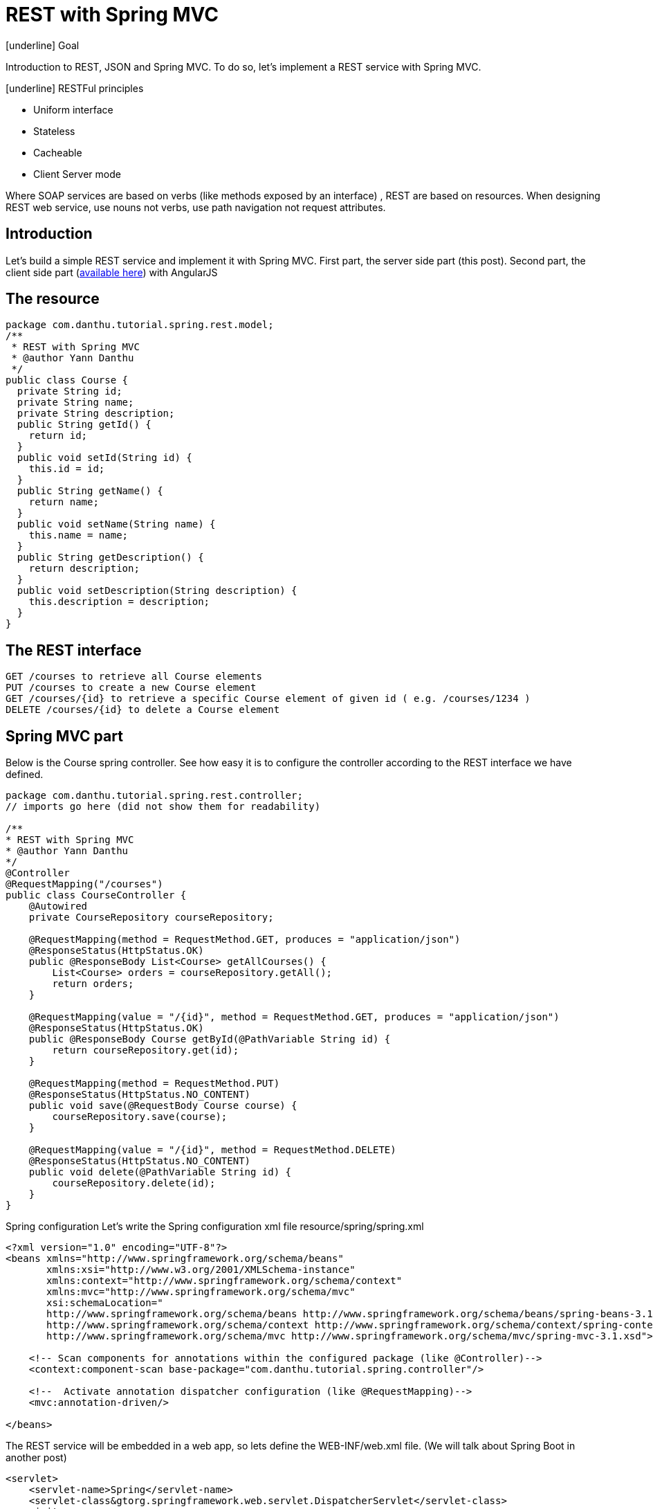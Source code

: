 # REST with Spring MVC
:hp-tags: java, json, rest, spring

[underline] Goal

Introduction to REST, JSON and Spring MVC.
To do so, let’s implement a REST service with Spring MVC.

[underline] RESTFul principles

* Uniform interface
* Stateless
* Cacheable
* Client Server mode

Where SOAP services are based on verbs (like methods exposed by an interface) , REST are based on resources.
When designing REST web service, use nouns not verbs, use path navigation not request attributes.

== Introduction
Let’s build a simple REST service and implement it with Spring MVC.
First part, the server side part (this post).
Second part, the client side part (link:http://yann.danthu.com/blog/2014/06/calling-rest-services-with-angluarjs/[available here]) with AngularJS

== The resource
----
package com.danthu.tutorial.spring.rest.model;
/**
 * REST with Spring MVC
 * @author Yann Danthu
 */
public class Course {
  private String id;
  private String name;
  private String description;
  public String getId() {
    return id;
  }
  public void setId(String id) {
    this.id = id;
  }
  public String getName() {
    return name;
  }
  public void setName(String name) {
    this.name = name;
  }
  public String getDescription() {
    return description;
  }
  public void setDescription(String description) {
    this.description = description;
  }
}
----

== The REST interface
----
GET /courses to retrieve all Course elements
PUT /courses to create a new Course element
GET /courses/{id} to retrieve a specific Course element of given id ( e.g. /courses/1234 )
DELETE /courses/{id} to delete a Course element
----

== Spring MVC part
Below is the Course spring controller.
See how easy it is to configure the controller according to the REST interface we have defined.

----
package com.danthu.tutorial.spring.rest.controller;
// imports go here (did not show them for readability)

/**
* REST with Spring MVC
* @author Yann Danthu
*/
@Controller
@RequestMapping("/courses")
public class CourseController {
    @Autowired
    private CourseRepository courseRepository;

    @RequestMapping(method = RequestMethod.GET, produces = "application/json")
    @ResponseStatus(HttpStatus.OK)
    public @ResponseBody List<Course> getAllCourses() {
        List<Course> orders = courseRepository.getAll();
        return orders;
    }

    @RequestMapping(value = "/{id}", method = RequestMethod.GET, produces = "application/json")
    @ResponseStatus(HttpStatus.OK)
    public @ResponseBody Course getById(@PathVariable String id) {
        return courseRepository.get(id);
    }

    @RequestMapping(method = RequestMethod.PUT)
    @ResponseStatus(HttpStatus.NO_CONTENT)
    public void save(@RequestBody Course course) {
        courseRepository.save(course);
    }

    @RequestMapping(value = "/{id}", method = RequestMethod.DELETE)
    @ResponseStatus(HttpStatus.NO_CONTENT)
    public void delete(@PathVariable String id) {
        courseRepository.delete(id);
    }
}
----

Spring configuration
Let’s write the Spring configuration xml file resource/spring/spring.xml

----
<?xml version="1.0" encoding="UTF-8"?>
<beans xmlns="http://www.springframework.org/schema/beans"
       xmlns:xsi="http://www.w3.org/2001/XMLSchema-instance"
       xmlns:context="http://www.springframework.org/schema/context"
       xmlns:mvc="http://www.springframework.org/schema/mvc"
       xsi:schemaLocation="
       http://www.springframework.org/schema/beans http://www.springframework.org/schema/beans/spring-beans-3.1.xsd
       http://www.springframework.org/schema/context http://www.springframework.org/schema/context/spring-context-3.1.xsd
       http://www.springframework.org/schema/mvc http://www.springframework.org/schema/mvc/spring-mvc-3.1.xsd">

    <!-- Scan components for annotations within the configured package (like @Controller)-->
    <context:component-scan base-package="com.danthu.tutorial.spring.controller"/>

    <!--  Activate annotation dispatcher configuration (like @RequestMapping)-->
    <mvc:annotation-driven/>

</beans>
----

The REST service will be embedded in a web app, so lets define the WEB-INF/web.xml file.
(We will talk about Spring Boot in another post)

----
<servlet>
    <servlet-name>Spring</servlet-name>
    <servlet-class&gtorg.springframework.web.servlet.DispatcherServlet</servlet-class>
    <init-param>
        <param-name>contextConfigLocation</param-name>
        <param-value>classpath:/spring/spring.xml</param-value>
    </init-param>
    <load-on-startup>1</load-on-startup>
</servlet>

<servlet-mapping>
    <servlet-name>Spring</servlet-name>
    <url-pattern>/rest/*</url-pattern>
</servlet-mapping>
----

== Maven dependencies
----
  <dependency>
    <groupId>org.springframework</groupId>
    <artifactId>spring-webmvc</artifactId>
    <version>4.0.5.RELEASE</version>
  </dependency>
  <dependency>
    <groupId>org.springframework</groupId>
    <artifactId>spring-context</artifactId>
    <version>4.0.5.RELEASE</version>
  </dependency>
  <dependency>
    <groupId>org.codehaus.jackson</groupId>
    <artifactId>jackson-mapper-asl</artifactId>
    <version>1.9.13</version>
  </dependency>
  <dependency>
    <groupId>javax.servlet</groupId>
    <artifactId>servlet-api</artifactId>
    <version>3.0-alpha-1</version>
    <scope>provided</scope>
  </dependency>
----

== Conclusion
We have seen quickly how to design a simple REST api.
How to implement it with a Spring MVC controller.
How to configure Spring with xml configuration file (annotation configuration will be part of a future post).
Minimum dependencies necessary for Spring MVC REST with JSON output.

Full sources are available on github link:https://github.com/YannDanthu/tuto-rest-spring[here].

[underline] Next posts to come:

* the client side in angularJS
* the power of @Autowired spring feature.
* expose a REST service with Spring Data and MongoDB.
